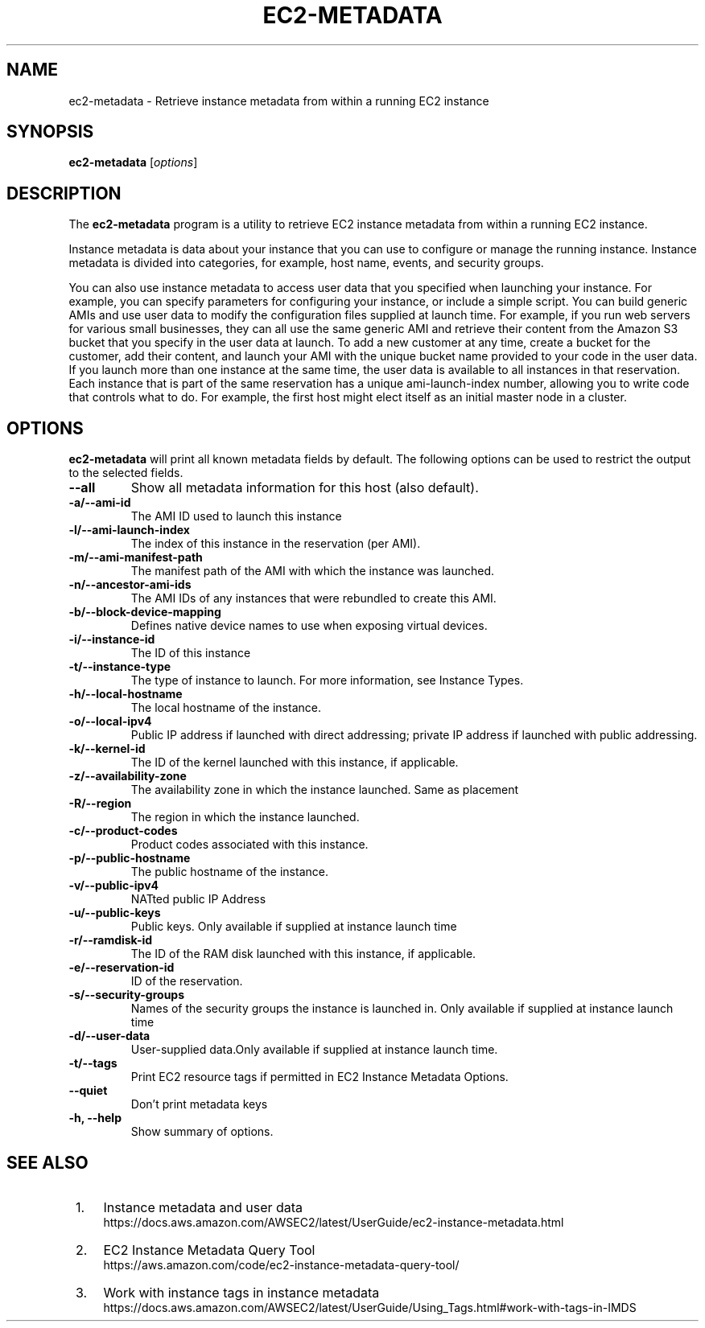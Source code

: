 .\" Copyright Amazon.com Inc. or its affiliates. All Rights Reserved.
.\"
.\" This work is licensed under the Creative Commons
 \" Attribution-ShareAlike 4.0 International License. To view a copy
 \" of this license, visit
 \" http://creativecommons.org/licenses/by-sa/4.0/.
 \" SPDX-License-Identifier: CC-BY-SA-4.0
.\"
.\" Much of the text in the DESCRIPTION section is taken from
.\" https://github.com/awsdocs/amazon-ec2-user-guide/blob/master/doc_source/ec2-instance-metadata.md
.\"
.TH EC2-METADATA 8 "May  4 2020"
.SH NAME
ec2-metadata \- Retrieve instance metadata from within a running EC2 instance
.SH SYNOPSIS
.B ec2-metadata
.RI [ options ]
.br
.SH DESCRIPTION
The
.B ec2-metadata
program is a utility to retrieve EC2 instance metadata from within a
running EC2 instance.

Instance metadata is data about your instance that you can use to
configure or manage the running instance. Instance metadata is divided
into categories, for example, host name, events, and security groups.

You can also use instance metadata to access user data that you
specified when launching your instance. For example, you can specify
parameters for configuring your instance, or include a simple
script. You can build generic AMIs and use user data to modify the
configuration files supplied at launch time. For example, if you run
web servers for various small businesses, they can all use the same
generic AMI and retrieve their content from the Amazon S3 bucket that
you specify in the user data at launch. To add a new customer at any
time, create a bucket for the customer, add their content, and launch
your AMI with the unique bucket name provided to your code in the user
data. If you launch more than one instance at the same time, the user
data is available to all instances in that reservation. Each instance
that is part of the same reservation has a unique ami-launch-index
number, allowing you to write code that controls what to do. For
example, the first host might elect itself as an initial master node
in a cluster.

.PP
.SH OPTIONS
.B ec2-metadata
will print all known metadata fields by default.  The following
options can be used to restrict the output to the selected fields.

.TP
.B \-\-all
Show all metadata information for this host (also default).
.TP
.B \-a/\-\-ami-id
The AMI ID used to launch this instance
.TP
.B \-l/\-\-ami-launch-index
The index of this instance in the reservation (per AMI).
.TP
.B \-m/\-\-ami-manifest-path
The manifest path of the AMI with which the instance was launched.
.TP
.B \-n/\-\-ancestor-ami-ids
The AMI IDs of any instances that were rebundled to create this AMI.
.TP
.B \-b/\-\-block-device-mapping
Defines native device names to use when exposing virtual devices.
.TP
.B \-i/\-\-instance-id
The ID of this instance
.TP
.B \-t/\-\-instance-type
The type of instance to launch. For more information, see Instance Types.
.TP
.B \-h/\-\-local-hostname
The local hostname of the instance.
.TP
.B \-o/\-\-local-ipv4
Public IP address if launched with direct addressing; private IP address if launched with public addressing.
.TP
.B \-k/\-\-kernel-id
The ID of the kernel launched with this instance, if applicable.
.TP
.B \-z/\-\-availability-zone
The availability zone in which the instance launched. Same as placement
.TP
.B \-R/\-\-region
The region in which the instance launched.
.TP
.B \-c/\-\-product-codes
Product codes associated with this instance.
.TP
.B \-p/\-\-public-hostname
The public hostname of the instance.
.TP
.B \-v/\-\-public-ipv4
NATted public IP Address
.TP
.B \-u/\-\-public-keys
Public keys. Only available if supplied at instance launch time
.TP
.B \-r/\-\-ramdisk-id
The ID of the RAM disk launched with this instance, if applicable.
.TP
.B \-e/\-\-reservation-id
ID of the reservation.
.TP
.B \-s/\-\-security-groups
Names of the security groups the instance is launched in. Only available if supplied at instance launch time
.TP
.B \-d/\-\-user-data
User-supplied data.Only available if supplied at instance launch time.
.TP
.B \-t/\-\-tags
Print EC2 resource tags if permitted in EC2 Instance Metadata Options.
.TP
.B \-\-quiet
Don't print metadata keys
.TP
.B \-h, \-\-help
Show summary of options.
.SH SEE ALSO
.br
.IP " 1." 4
Instance metadata and user data
.RS 4
https://docs.aws.amazon.com/AWSEC2/latest/UserGuide/ec2-instance-metadata.html
.RE
.IP " 2." 4
EC2 Instance Metadata Query Tool
.RS 4
https://aws.amazon.com/code/ec2-instance-metadata-query-tool/
.RE
.IP " 3." 4
Work with instance tags in instance metadata
.RS 4
https://docs.aws.amazon.com/AWSEC2/latest/UserGuide/Using_Tags.html#work-with-tags-in-IMDS
.RE

